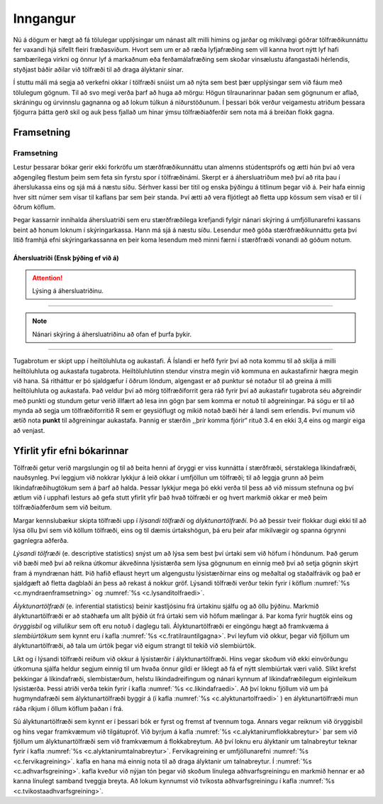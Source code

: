 .. _c.inngangur:

Inngangur
=========

Nú á dögum er hægt að fá tölulegar upplýsingar um nánast allt milli
himins og jarðar og mikilvægi góðrar tölfræðikunnáttu fer vaxandi hjá
sífellt fleiri fræðasviðum. Hvort sem um er að ræða lyfjafræðing sem
vill kanna hvort nýtt lyf hafi sambærilega virkni og önnur lyf á
markaðnum eða ferðamálafræðing sem skoðar vinsælustu áfangastaði
hérlendis, styðjast báðir aðilar við tölfræði til að draga ályktanir
sínar.

Í stuttu máli má segja að verkefni okkar í tölfræði snúist um að nýta
sem best þær upplýsingar sem við fáum með tölulegum gögnum. Til að svo
megi verða þarf að huga að mörgu: Högun tilraunarinnar þaðan sem
gögnunum er aflað, skráningu og úrvinnslu gagnanna og að lokum túlkun á
niðurstöðunum. Í þessari bók verður veigamestu atriðum þessara fjögurra
þátta gerð skil og auk þess fjallað um hinar ýmsu tölfræðiaðferðir sem
nota má á breiðan flokk gagna.

Framsetning
-----------

Framsetning
~~~~~~~~~~~

Lestur þessarar bókar gerir ekki forkröfu um stærðfræðikunnáttu utan
almenns stúdentsprófs og ætti hún því að vera aðgengileg flestum þeim
sem feta sín fyrstu spor í tölfræðinámi. Skerpt er á áhersluatriðum með
því að rita þau í áherslukassa eins og sjá má á næstu síðu. Sérhver
kassi ber titil og enska þýðingu á titlinum þegar við á. Þeir hafa
einnig hver sitt númer sem vísar til kaflans þar sem þeir standa. Því
ætti að vera fljótlegt að fletta upp kössum sem vísað er til í öðrum
köflum.

Þegar kassarnir innihalda áhersluatriði sem eru stærðfræðilega krefjandi
fylgir nánari skýring á umfjöllunarefni kassans beint að honum loknum í
skýringarkassa. Hann má sjá á næstu síðu. Lesendur með góða
stærðfræðikunnáttu geta því litið framhjá efni skýringarkassanna en þeir
koma lesendum með minni færni í stærðfræði vonandi að góðum notum.

Áhersluatriði (Ensk þýðing ef við á)
^^^^^^^^^^^^^^^^^^^^^^^^^^^^^^^^^^^^

.. attention::

    Lýsing á áhersluatriðinu.


--------------

.. note::

    Nánari skýring á áhersluatriðinu að ofan ef þurfa þykir.


--------------

Tugabrotum er skipt upp í heiltöluhluta og aukastafi. Á Íslandi er hefð
fyrir því að nota kommu til að skilja á milli heiltöluhluta og aukastafa
tugabrota. Heiltöluhlutinn stendur vinstra megin við kommuna en
aukastafirnir hægra megin við hana. Sá ritháttur er þó sjaldgæfur í
öðrum löndum, algengast er að punktur sé notaður til að greina á milli
heiltöluhluta og aukastafa. Það veldur því að mörg tölfræðiforrit gera
ráð fyrir því að aukastafir tugabrota séu aðgreindir með punkti og
stundum getur verið illfært að lesa inn gögn þar sem komma er notuð til
aðgreiningar. Þá sögu er til að mynda að segja um tölfræðiforritið R sem
er geysiöflugt og mikið notað bæði hér á landi sem erlendis. Því munum
við ætíð nota **punkt** til aðgreiningar aukastafa. Þannig er stærðin
,,þrír komma fjórir“ rituð 3.4 en ekki 3,4 eins og margir eiga að
venjast.

.. _s.alyktunartolfaedioglysanditolfraedi:

Yfirlit yfir efni bókarinnar
----------------------------

Tölfræði getur verið margslungin og til að beita henni af öryggi er viss
kunnátta í stærðfræði, sérstaklega líkindafræði, nauðsynleg. Því leggjum
við nokkrar lykkjur á leið okkar í umfjöllun um tölfræði; til að leggja
grunn að þeim líkindafræðihugtökum sem á þarf að halda. Þessar lykkjur
mega þó ekki verða til þess að við missum stefnuna og því ætlum við í
upphafi lesturs að gefa stutt yfirlit yfir það hvað tölfræði er og hvert
markmið okkar er með þeim tölfræðiaðferðum sem við beitum.

Margar kennslubækur skipta tölfræði upp í *lýsandi tölfræði* og
*ályktunartölfræði*. Þó að þessir tveir flokkar dugi ekki til að lýsa
öllu því sem við köllum tölfræði, eins og til dæmis úrtakshögun, þá eru
þeir afar mikilvægir og spanna ógrynni gagnlegra aðferða.

*Lýsandi tölfræði* (e. descriptive statistics) snýst um að lýsa sem best
því úrtaki sem við höfum í höndunum. Það gerum við bæði með því að
reikna útkomur ákveðinna lýsistærða sem lýsa gögnunum en einnig með því
að setja gögnin skýrt fram á myndrænan hátt. Þið hafið eflaust heyrt um
algengustu lýsistærðirnar eins og meðaltal og staðalfrávik og það er
sjaldgæft að fletta dagblaði án þess að rekast á nokkur gröf. Lýsandi
tölfræði verður tekin fyrir í köflum :numref:`%s <c.myndraenframsetning>` og
:numref:`%s <c.lysanditolfraedi>`.

*Ályktunartölfræði* (e. inferential statistics) beinir kastljósinu frá
úrtakinu sjálfu og að öllu þýðinu. Markmið ályktunartölfræði er að
staðhæfa um allt þýðið út frá úrtaki sem við höfum mælingar á. Þar koma
fyrir hugtök eins og *öryggisbil* og *villulíkur* sem oft eru notuð í
daglegu tali. Ályktunartölfræði er eingöngu hægt að framkvæma á
*slembiúrtökum* sem kynnt eru í kafla :numref:`%s <c.fratilrauntilgagna>`. Því
leyfum við okkur, þegar við fjöllum um ályktunartölfræði, að tala um
úrtök þegar við eigum strangt til tekið við slembiúrtök.

Líkt og í lýsandi tölfræði reiðum við okkur á lýsistærðir í
ályktunartölfræði. Hins vegar skoðum við ekki einvörðungu útkomuna
sjálfa heldur segjum einnig til um hvaða önnur gildi er líklegt að fá ef
nýtt slembiúrtak væri valið. Slíkt krefst þekkingar á líkindafræði,
slembistærðum, helstu líkindadreifingum og nánari kynnum af
líkindafræðilegum eiginleikum lýsistærða. Þessi atriði verða tekin fyrir
í kafla :numref:`%s <c.likindafraedi>`. Að því loknu fjöllum við um þá
hugmyndafræði sem ályktunartölfræði byggir á (í kafla
:numref:`%s <c.alyktunartolfraedi>` ) en ályktunartölfræði mun ráða ríkjum í
öllum köflum þaðan í frá.

Sú ályktunartölfræði sem kynnt er í þessari bók er fyrst og fremst af
tvennum toga. Annars vegar reiknum við öryggisbil og hins vegar
framkvæmum við tilgátupróf. Við byrjum á kafla
:numref:`%s <c.alyktanirumflokkabreytur>` þar sem við fjöllum um
ályktunartölfræði sem við framkvæmum á flokkabreytum. Að því loknu eru
ályktanir um talnabreytur teknar fyrir í kafla
:numref:`%s <c.alyktanirumtalnabreytur>`. Fervikagreining er umfjöllunarefni
:numref:`%s <c.fervikagreining>`. kafla en hana má einnig nota til að draga
ályktanir um talnabreytur. Í :numref:`%s <c.adhvarfsgreining>`. kafla kveður við
nýjan tón þegar við skoðum línulega aðhvarfsgreiningu en markmið hennar
er að kanna línulegt samband tveggja breyta. Að lokum kynnumst við
tvíkosta aðhvarfsgreiningu í kafla :numref:`%s <c.tvikostaadhvarfsgreining>`.
